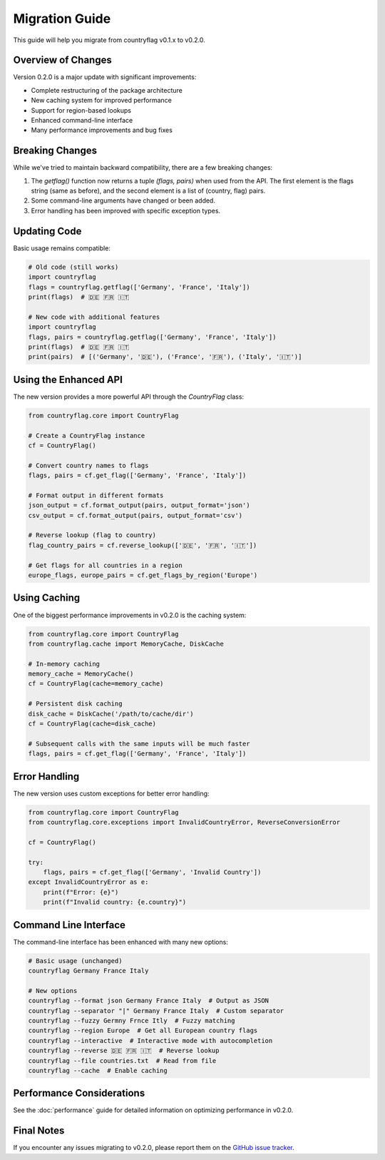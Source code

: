 Migration Guide
===============
This guide will help you migrate from countryflag v0.1.x to v0.2.0.

Overview of Changes
-------------------
Version 0.2.0 is a major update with significant improvements:

* Complete restructuring of the package architecture
* New caching system for improved performance
* Support for region-based lookups
* Enhanced command-line interface
* Many performance improvements and bug fixes

Breaking Changes
----------------
While we've tried to maintain backward compatibility, there are a few breaking changes:

1. The `getflag()` function now returns a tuple `(flags, pairs)` when used from the API.
   The first element is the flags string (same as before), and the second element is a list of (country, flag) pairs.

2. Some command-line arguments have changed or been added.

3. Error handling has been improved with specific exception types.

Updating Code
-------------
Basic usage remains compatible:

.. code-block:: python

   # Old code (still works)
   import countryflag
   flags = countryflag.getflag(['Germany', 'France', 'Italy'])
   print(flags)  # 🇩🇪 🇫🇷 🇮🇹

   # New code with additional features
   import countryflag
   flags, pairs = countryflag.getflag(['Germany', 'France', 'Italy'])
   print(flags)  # 🇩🇪 🇫🇷 🇮🇹
   print(pairs)  # [('Germany', '🇩🇪'), ('France', '🇫🇷'), ('Italy', '🇮🇹')]

Using the Enhanced API
----------------------
The new version provides a more powerful API through the `CountryFlag` class:

.. code-block:: python

   from countryflag.core import CountryFlag

   # Create a CountryFlag instance
   cf = CountryFlag()

   # Convert country names to flags
   flags, pairs = cf.get_flag(['Germany', 'France', 'Italy'])

   # Format output in different formats
   json_output = cf.format_output(pairs, output_format='json')
   csv_output = cf.format_output(pairs, output_format='csv')

   # Reverse lookup (flag to country)
   flag_country_pairs = cf.reverse_lookup(['🇩🇪', '🇫🇷', '🇮🇹'])

   # Get flags for all countries in a region
   europe_flags, europe_pairs = cf.get_flags_by_region('Europe')

Using Caching
-------------
One of the biggest performance improvements in v0.2.0 is the caching system:

.. code-block:: python

   from countryflag.core import CountryFlag
   from countryflag.cache import MemoryCache, DiskCache

   # In-memory caching
   memory_cache = MemoryCache()
   cf = CountryFlag(cache=memory_cache)

   # Persistent disk caching
   disk_cache = DiskCache('/path/to/cache/dir')
   cf = CountryFlag(cache=disk_cache)

   # Subsequent calls with the same inputs will be much faster
   flags, pairs = cf.get_flag(['Germany', 'France', 'Italy'])

Error Handling
--------------
The new version uses custom exceptions for better error handling:

.. code-block:: python

   from countryflag.core import CountryFlag
   from countryflag.core.exceptions import InvalidCountryError, ReverseConversionError

   cf = CountryFlag()

   try:
       flags, pairs = cf.get_flag(['Germany', 'Invalid Country'])
   except InvalidCountryError as e:
       print(f"Error: {e}")
       print(f"Invalid country: {e.country}")

Command Line Interface
----------------------
The command-line interface has been enhanced with many new options:

.. code-block:: bash

   # Basic usage (unchanged)
   countryflag Germany France Italy

   # New options
   countryflag --format json Germany France Italy  # Output as JSON
   countryflag --separator "|" Germany France Italy  # Custom separator
   countryflag --fuzzy Germny Frnce Itly  # Fuzzy matching
   countryflag --region Europe  # Get all European country flags
   countryflag --interactive  # Interactive mode with autocompletion
   countryflag --reverse 🇩🇪 🇫🇷 🇮🇹  # Reverse lookup
   countryflag --file countries.txt  # Read from file
   countryflag --cache  # Enable caching

Performance Considerations
--------------------------
See the :doc:`performance` guide for detailed information on optimizing performance in v0.2.0.

Final Notes
-----------
If you encounter any issues migrating to v0.2.0, please report them on the
`GitHub issue tracker <https://github.com/Lendersmark/countryflag/issues>`_.
